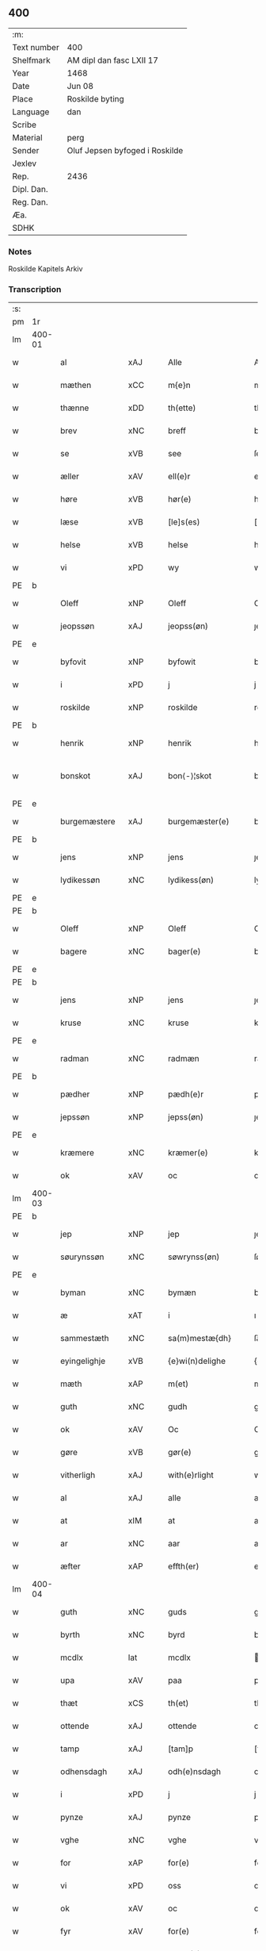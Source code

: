 ** 400
| :m:         |                                |
| Text number | 400                            |
| Shelfmark   | AM dipl dan fasc LXII 17       |
| Year        | 1468                           |
| Date        | Jun 08                         |
| Place       | Roskilde byting                |
| Language    | dan                            |
| Scribe      |                                |
| Material    | perg                           |
| Sender      | Oluf Jepsen byfoged i Roskilde |
| Jexlev      |                                |
| Rep.        | 2436                           |
| Dipl. Dan.  |                                |
| Reg. Dan.   |                                |
| Æa.         |                                |
| SDHK        |                                |

*** Notes
Roskilde Kapitels Arkiv

*** Transcription
| :s: |        |                |                |   |   |                      |                |   |   |   |   |     |   |   |    |               |
| pm  |     1r |                |                |   |   |                      |                |   |   |   |   |     |   |   |    |               |
| lm  | 400-01 |                |                |   |   |                      |                |   |   |   |   |     |   |   |    |               |
| w   |        | al             | xAJ            |   |   | Alle                 | Alle           |   |   |   |   | dan |   |   |    |        400-01 |
| w   |        | mæthen         | xCC            |   |   | m{e}n                | m{e}          |   |   |   |   | dan |   |   |    |        400-01 |
| w   |        | thænne         | xDD            |   |   | th(ette)             | thꝫͤ            |   |   |   |   | dan |   |   |    |        400-01 |
| w   |        | brev           | xNC            |   |   | breff                | breff          |   |   |   |   | dan |   |   |    |        400-01 |
| w   |        | se             | xVB            |   |   | see                  | ſee            |   |   |   |   | dan |   |   |    |        400-01 |
| w   |        | æller          | xAV            |   |   | ell(e)r              | ellꝛ̅           |   |   |   |   | dan |   |   |    |        400-01 |
| w   |        | høre           | xVB            |   |   | hør(e)               | hør           |   |   |   |   | dan |   |   |    |        400-01 |
| w   |        | læse           | xVB            |   |   | [le]s(es)            | [le]          |   |   |   |   | dan |   |   |    |        400-01 |
| w   |        | helse          | xVB            |   |   | helse                | helſe          |   |   |   |   | dan |   |   |    |        400-01 |
| w   |        | vi             | xPD            |   |   | wy                   | wy             |   |   |   |   | dan |   |   |    |        400-01 |
| PE  | b      |                |                |   |   |                      |              |   |   |   |   |     |   |   |   |               |
| w   |        | Oleff          | xNP            |   |   | Oleff                | Oleff          |   |   |   |   | dan |   |   |    |        400-01 |
| w   |        | jeopssøn       | xAJ            |   |   | jeopss(øn)           | ȷeopſ         |   |   |   |   | dan |   |   |    |        400-01 |
| PE  | e      |                |                |   |   |                      |              |   |   |   |   |     |   |   |   |               |
| w   |        | byfovit        | xNP            |   |   | byfowit              | byfowit        |   |   |   |   | dan |   |   |    |        400-01 |
| w   |        | i              | xPD            |   |   | j                    | j              |   |   |   |   | dan |   |   |    |        400-01 |
| w   |        | roskilde       | xNP            |   |   | roskilde             | roſkılde       |   |   |   |   | dan |   |   |    |        400-01 |
| PE  | b      |                |                |   |   |                      |              |   |   |   |   |     |   |   |   |               |
| w   |        | henrik         | xNP            |   |   | henrik               | henrık         |   |   |   |   | dan |   |   |    |        400-01 |
| w   |        | bonskot        | xAJ            |   |   | bon⟨-⟩¦skot          | bon⟨-⟩¦ſkot    |   |   |   |   | dan |   |   |    | 400-01-400-02 |
| PE  | e      |                |                |   |   |                      |              |   |   |   |   |     |   |   |   |               |
| w   |        | burgemæstere   | xAJ            |   |   | burgemæster(e)       | buꝛgemæſter   |   |   |   |   | dan |   |   |    |        400-02 |
| PE  | b      |                |                |   |   |                      |              |   |   |   |   |     |   |   |   |               |
| w   |        | jens           | xNP            |   |   | jens                 | ȷen           |   |   |   |   | dan |   |   |    |        400-02 |
| w   |        | lydikessøn     | xNC            |   |   | lydikess(øn)         | lydıkeſ       |   |   |   |   | dan |   |   |    |        400-02 |
| PE  | e      |                |                |   |   |                      |              |   |   |   |   |     |   |   |   |               |
| PE  | b      |                |                |   |   |                      |              |   |   |   |   |     |   |   |   |               |
| w   |        | Oleff          | xNP            |   |   | Oleff                | Oleff          |   |   |   |   | dan |   |   |    |        400-02 |
| w   |        | bagere         | xNC            |   |   | bager(e)             | bager         |   |   |   |   | dan |   |   |    |        400-02 |
| PE  | e      |                |                |   |   |                      |              |   |   |   |   |     |   |   |   |               |
| PE  | b      |                |                |   |   |                      |              |   |   |   |   |     |   |   |   |               |
| w   |        | jens           | xNP            |   |   | jens                 | ȷen           |   |   |   |   | dan |   |   |    |        400-02 |
| w   |        | kruse          | xNC            |   |   | kruse                | kruſe          |   |   |   |   | dan |   |   |    |        400-02 |
| PE  | e      |                |                |   |   |                      |              |   |   |   |   |     |   |   |   |               |
| w   |        | radman         | xNC            |   |   | radmæn               | radmæn         |   |   |   |   | dan |   |   |    |        400-02 |
| PE  | b      |                |                |   |   |                      |              |   |   |   |   |     |   |   |   |               |
| w   |        | pædher         | xNP            |   |   | pædh(e)r             | pædhꝛ̅          |   |   |   |   | dan |   |   |    |        400-02 |
| w   |        | jepssøn        | xNP            |   |   | jepss(øn)            | ȷepſ          |   |   |   |   | dan |   |   |    |        400-02 |
| PE  | e      |                |                |   |   |                      |              |   |   |   |   |     |   |   |   |               |
| w   |        | kræmere        | xNC            |   |   | kræmer(e)            | kræmer        |   |   |   |   | dan |   |   |    |        400-02 |
| w   |        | ok             | xAV            |   |   | oc                   | oc             |   |   |   |   | dan |   |   |    |        400-02 |
| lm  | 400-03 |                |                |   |   |                      |                |   |   |   |   |     |   |   |    |               |
| PE  | b      |                |                |   |   |                      |              |   |   |   |   |     |   |   |   |               |
| w   |        | jep            | xNP            |   |   | jep                  | ȷep            |   |   |   |   | dan |   |   |    |        400-03 |
| w   |        | søurynssøn     | xNC            |   |   | søwrynss(øn)         | ſøwrynſ       |   |   |   |   | dan |   |   |    |        400-03 |
| PE  | e      |                |                |   |   |                      |              |   |   |   |   |     |   |   |   |               |
| w   |        | byman          | xNC            |   |   | bymæn                | bymæ          |   |   |   |   | dan |   |   |    |        400-03 |
| w   |        | æ              | xAT            |   |   | i                    | ı              |   |   |   |   | dan |   |   |    |        400-03 |
| w   |        | sammestæth     | xNC            |   |   | sa(m)mestæ{dh}       | ſa̅meſtæ{dh}    |   |   |   |   | dan |   |   |    |        400-03 |
| w   |        | eyingelighje   | xVB            |   |   | {e}wi(n)delighe      | {e}wı̅delıghe   |   |   |   |   | dan |   |   |    |        400-03 |
| w   |        | mæth           | xAP            |   |   | m(et)                | mꝫ             |   |   |   |   | dan |   |   |    |        400-03 |
| w   |        | guth           | xNC            |   |   | gudh                 | gudh           |   |   |   |   | dan |   |   |    |        400-03 |
| w   |        | ok             | xAV            |   |   | Oc                   | Oc             |   |   |   |   | dan |   |   |    |        400-03 |
| w   |        | gøre           | xVB            |   |   | gør(e)               | gør           |   |   |   |   | dan |   |   |    |        400-03 |
| w   |        | vitherligh     | xAJ            |   |   | with(e)rlight        | wıthꝛlıght    |   |   |   |   | dan |   |   |    |        400-03 |
| w   |        | al             | xAJ            |   |   | alle                 | alle           |   |   |   |   | dan |   |   |    |        400-03 |
| w   |        | at             | xIM            |   |   | at                   | at             |   |   |   |   | dan |   |   |    |        400-03 |
| w   |        | ar             | xNC            |   |   | aar                  | aar            |   |   |   |   | dan |   |   |    |        400-03 |
| w   |        | æfter          | xAP            |   |   | effth(er)            | effth         |   |   |   |   | dan |   |   |    |        400-03 |
| lm  | 400-04 |                |                |   |   |                      |                |   |   |   |   |     |   |   |    |               |
| w   |        | guth           | xNC            |   |   | guds                 | gud           |   |   |   |   | dan |   |   |    |        400-04 |
| w   |        | byrth          | xNC            |   |   | byrd                 | byꝛd           |   |   |   |   | dan |   |   |    |        400-04 |
| w   |        | mcdlx          | lat            |   |   | mcdlx                | cdlx          |   |   |   |   | dan |   |   |    |        400-04 |
| w   |        | upa            | xAV            |   |   | paa                  | paa            |   |   |   |   | dan |   |   |    |        400-04 |
| w   |        | thæt           | xCS            |   |   | th(et)               | thꝫ            |   |   |   |   | dan |   |   |    |        400-04 |
| w   |        | ottende        | xAJ            |   |   | ottende              | ottende        |   |   |   |   | dan |   |   |    |        400-04 |
| w   |        | tamp           | xAJ            |   |   | [tam]p               | [tam]p         |   |   |   |   | dan |   |   |    |        400-04 |
| w   |        | odhensdagh     | xAJ            |   |   | odh(e)nsdagh         | odhn̅ſdagh      |   |   |   |   | dan |   |   |    |        400-04 |
| w   |        | i              | xPD            |   |   | j                    | j              |   |   |   |   | dan |   |   |    |        400-04 |
| w   |        | pynze          | xAJ            |   |   | pynze                | pẏnze          |   |   |   |   | dan |   |   |    |        400-04 |
| w   |        | vghe           | xNC            |   |   | vghe                 | vghe           |   |   |   |   | dan |   |   |    |        400-04 |
| w   |        | for            | xAP            |   |   | for(e)               | for           |   |   |   |   | dan |   |   |    |        400-04 |
| w   |        | vi             | xPD            |   |   | oss                  | oſſ            |   |   |   |   | dan |   |   |    |        400-04 |
| w   |        | ok             | xAV            |   |   | oc                   | oc             |   |   |   |   | dan |   |   |    |        400-04 |
| w   |        | fyr            | xAV            |   |   | for(e)               | for           |   |   |   |   | dan |   |   |    |        400-04 |
| w   |        | andhre         | xNC            |   |   | andhr(e)             | andhr         |   |   |   |   | dan |   |   |    |        400-04 |
| lm  | 400-05 |                |                |   |   |                      |                |   |   |   |   |     |   |   |    |               |
| w   |        | flere          | xAJ            |   |   | fler(e)              | fler          |   |   |   |   | dan |   |   |    |        400-05 |
| w   |        | gothe          | xNC            |   |   | gode                 | gode           |   |   |   |   | dan |   |   |    |        400-05 |
| w   |        | mæthen         | xCC            |   |   | mæn                  | mæ            |   |   |   |   | dan |   |   |    |        400-05 |
| w   |        | upa            | xAV            |   |   | paa                  | paa            |   |   |   |   | dan |   |   |    |        400-05 |
| w   |        | varthe         | xVB            |   |   | wort                 | woꝛt           |   |   |   |   | dan |   |   |    |        400-05 |
| w   |        | bytyng         | xAJ            |   |   | bytyng               | bytyng         |   |   |   |   | dan |   |   |    |        400-05 |
| w   |        | i              | xPD            |   |   | i                    | i              |   |   |   |   | dan |   |   |    |        400-05 |
| w   |        | Roskilde       | xNP            |   |   | Rosk(ilde)           | Roſkꝭ          |   |   |   |   | dan |   |   |    |        400-05 |
| w   |        | skickit        | xNC            |   |   | skickit              | ſkıckıt        |   |   |   |   | dan |   |   |    |        400-05 |
| w   |        | være           | xVB            |   |   | wor                  | wor            |   |   |   |   | dan |   |   |    |        400-05 |
| w   |        | hedherlik      | xAJ            |   |   | hedh(er)ligh         | hedhlıgh      |   |   |   |   | dan |   |   |    |        400-05 |
| w   |        | man            | xPD            |   |   | ma(n)                | ma̅             |   |   |   |   | dan |   |   |    |        400-05 |
| w   |        | hærre          | xNC            |   |   | h(er)                | h̅              |   |   |   |   | dan |   |   |    |        400-05 |
| PE  | b      |                |                |   |   |                      |              |   |   |   |   |     |   |   |   |               |
| w   |        | pawel          | xNP            |   |   | pawel                | pawel          |   |   |   |   | dan |   |   |    |        400-05 |
| w   |        | laurenssøn     | xNC            |   |   | laure(n)ss(øn)       | laure̅ſ        |   |   |   |   | dan |   |   |    |        400-05 |
| PE  | e      |                |                |   |   |                      |              |   |   |   |   |     |   |   |   |               |
| lm  | 400-06 |                |                |   |   |                      |                |   |   |   |   |     |   |   |    |               |
| w   |        | perpetuus      | xNC            |   |   | p(er)petu(us)        | ̲etu          |   |   |   |   | lat |   |   |    |        400-06 |
| w   |        | uicarius       | xAJ            |   |   | uicari(us)           | uicari        |   |   |   |   | lat |   |   |    |        400-06 |
| w   |        | i              | xPD            |   |   | i                    | ı              |   |   |   |   | dan |   |   |    |        400-06 |
| w   |        | Roskilde       | xNP            |   |   | Rosk(ilde)           | Roſkꝭ          |   |   |   |   | dan |   |   |    |        400-06 |
| w   |        | hvilik         | xPD            |   |   | hwilke(n)            | hwılke̅         |   |   |   |   | dan |   |   |    |        400-06 |
| w   |        | sum            | xRP            |   |   | so(m)                | ſo̅             |   |   |   |   | dan |   |   |    |        400-06 |
| w   |        | sta            | xVB            |   |   | stodh                | ſtodh          |   |   |   |   | dan |   |   |    |        400-06 |
| w   |        | innen          | xAP            |   |   | i(n)ne(n)            | ı̅ne̅            |   |   |   |   | dan |   |   |    |        400-06 |
| w   |        | fjure          | xNA            |   |   | fir(e)               | fır           |   |   |   |   | dan |   |   |    |        400-06 |
| w   |        | tingstokke     | xNC            |   |   | tingstocke           | tingſtocke     |   |   |   |   | dan |   |   |    |        400-06 |
| w   |        | ok             | xAV            |   |   | oc                   | oc             |   |   |   |   | dan |   |   |    |        400-06 |
| w   |        | skøte          | xVB            |   |   | skøtte               | ſkøtte         |   |   |   |   | dan |   |   |    |        400-06 |
| w   |        | ok             | xAV            |   |   | oc                   | oc             |   |   |   |   | dan |   |   |    |        400-06 |
| w   |        | affhænde       | xAJ            |   |   | affhænde             | affhænde       |   |   |   |   | dan |   |   |    |        400-06 |
| w   |        | æn             | xAV            |   |   | en                   | e             |   |   |   |   | dan |   |   |    |        400-06 |
| lm  | 400-07 |                |                |   |   |                      |                |   |   |   |   |     |   |   |    |               |
| w   |        | sin            | xDP            |   |   | syn                  | ſy            |   |   |   |   | dan |   |   |    |        400-07 |
| w   |        | garth          | xNC            |   |   | gardh                | gaꝛdh          |   |   |   |   | dan |   |   |    |        400-07 |
| w   |        | mæth           | xAP            |   |   | m(et)                | mꝫ             |   |   |   |   | dan |   |   |    |        400-07 |
| w   |        | hus            | xNC            |   |   | hwss                 | hwſſ           |   |   |   |   | dan |   |   |    |        400-07 |
| w   |        | ok             | xAV            |   |   | oc                   | oc             |   |   |   |   | dan |   |   |    |        400-07 |
| w   |        | jorth          | xNC            |   |   | iordh                | ıoꝛdh          |   |   |   |   | dan |   |   |    |        400-07 |
| w   |        | sum            | xRP            |   |   | so(m)                | ſo̅             |   |   |   |   | dan |   |   |    |        400-07 |
| w   |        | han            | xPD            |   |   | ha(n)                | ha̅             |   |   |   |   | dan |   |   |    |        400-07 |
| w   |        | nu             | xAV            |   |   | nw                   | nw             |   |   |   |   | dan |   |   |    |        400-07 |
| w   |        | nyagh          | xAJ            |   |   | nylighe              | nylıghe        |   |   |   |   | dan |   |   |    |        400-07 |
| w   |        | opbyghd        | xNC            |   |   | opbyghd              | opbyghd        |   |   |   |   | dan |   |   |    |        400-07 |
| w   |        | have           | xVB            |   |   | haffu(er)            | haffu         |   |   |   |   | dan |   |   |    |        400-07 |
| w   |        | væssten        | xAJ            |   |   | wæsste(n)            | wæsſte̅         |   |   |   |   | dan |   |   |    |        400-07 |
| w   |        | for            | xAP            |   |   | for(e)               | for           |   |   |   |   | dan |   |   |    |        400-07 |
| w   |        | sankte         | xAJ            |   |   | s(anc)ti             | ſtı̅            |   |   |   |   | lat |   |   |    |        400-07 |
| w   |        | lucij          | xAJ            |   |   | lucij                | lucij          |   |   |   |   | lat |   |   |    |        400-07 |
| w   |        | kirkegarth     | xNC            |   |   | kirke⟨-⟩¦gardh       | kırke⟨-⟩¦gaꝛdh |   |   |   |   | dan |   |   |    | 400-07-400-08 |
| w   |        | i              | xPD            |   |   | j                    | j              |   |   |   |   | dan |   |   |    |        400-08 |
| w   |        | Roskilde       | xNP            |   |   | Rosk(ilde)           | Roſkꝭ          |   |   |   |   | dan |   |   |    |        400-08 |
| w   |        | ligje          | xVB            |   |   | ligge(n){d(e)}       | lıgge̅{}       |   |   |   |   | dan |   |   |    |        400-08 |
| w   |        | mæth           | xAP            |   |   | m(et)                | mꝫ             |   |   |   |   | dan |   |   |    |        400-08 |
| w   |        | ald            | xNC            |   |   | ald                  | ald            |   |   |   |   | dan |   |   |    |        400-08 |
| w   |        | syn            | xAJ            |   |   | syn                  | ſyn            |   |   |   |   | dan |   |   |    |        400-08 |
| w   |        | tilhørelsse    | xNC            |   |   | tilhørelsse          | tilhørele     |   |   |   |   | dan |   |   |    |        400-08 |
| w   |        | længe          | xAV            |   |   | længe                | længe          |   |   |   |   | dan |   |   |    |        400-08 |
| w   |        | ok             | xAV            |   |   | oc                   | oc             |   |   |   |   | dan |   |   |    |        400-08 |
| w   |        | breth          | xAJ            |   |   | bredhe               | bredhe         |   |   |   |   | dan |   |   |    |        400-08 |
| w   |        | ænge           | xPD            |   |   | {en}gte              | {en}gte        |   |   |   |   | dan |   |   |    |        400-08 |
| w   |        | vndhentaghet   | xNC            |   |   | vndh(en)tagh(et)     | vndhtaghꝫ     |   |   |   |   | dan |   |   |    |        400-08 |
| w   |        | sum            | xRP            |   |   | som                  | ſom            |   |   |   |   | dan |   |   |    |        400-08 |
| lm  | 400-09 |                |                |   |   |                      |                |   |   |   |   |     |   |   |    |               |
| w   |        | breffuen       | xAJ            |   |   | breffuen             | breffue       |   |   |   |   | dan |   |   |    |        400-09 |
| w   |        | innehalde      | xVB            |   |   | i(n)neholde          | ı̅neholde       |   |   |   |   | dan |   |   |    |        400-09 |
| w   |        | therpa         | xAP            |   |   | th(e)r paa           | thꝛ̅ paa        |   |   |   |   | dan |   |   |    |        400-09 |
| w   |        | gøre           | xVB            |   |   | giorde               | gioꝛde         |   |   |   |   | dan |   |   |    |        400-09 |
| w   |        | være           | xVB            |   |   | ær(e)                | ær            |   |   |   |   | dan |   |   |    |        400-09 |
| w   |        | fran           | xAP            |   |   | fran                 | fra           |   |   |   |   | dan |   |   |    |        400-09 |
| w   |        | sæghje         | xVB            |   |   | sigh                 | ſigh           |   |   |   |   | dan |   |   |    |        400-09 |
| w   |        | ok             | xAV            |   |   | oc                   | oc             |   |   |   |   | dan |   |   |    |        400-09 |
| w   |        | sin            | xDP            |   |   | syne                 | ſyne           |   |   |   |   | dan |   |   |    |        400-09 |
| w   |        | arving         | xNC            |   |   | arffui(n)ge          | aꝛffui̅ge       |   |   |   |   | dan |   |   |    |        400-09 |
| w   |        | ok             | xAV            |   |   | oc                   | oc             |   |   |   |   | dan |   |   |    |        400-09 |
| w   |        | intil          | xAJ            |   |   | in till              | i till        |   |   |   |   | dan |   |   |    |        400-09 |
| w   |        | sankte         | xAJ            |   |   | s(anc)ti             | ſtı̅            |   |   |   |   | lat |   |   |    |        400-09 |
| w   |        | michels        | xNP            |   |   | michels              | michel        |   |   |   |   | dan |   |   |    |        400-09 |
| lm  | 400-10 |                |                |   |   |                      |                |   |   |   |   |     |   |   |    |               |
| w   |        | altere         | xNC            |   |   | alter(e)             | alter         |   |   |   |   | dan |   |   |    |        400-10 |
| w   |        | uti            | xAV            |   |   | vdi                  | vdi            |   |   |   |   | dan |   |   |    |        400-10 |
| w   |        | fornævnd       | xAJ            |   |   | for(nefnde)          | foꝛᷠͤ            |   |   |   |   | dan |   |   |    |        400-10 |
| w   |        | sankte         | xAJ            |   |   | s(anc)ti             | ﬅı̅             |   |   |   |   | lat |   |   |    |        400-10 |
| w   |        | lucij          | xNC            |   |   | luc[ij]              | luc[ij]        |   |   |   |   | lat |   |   |    |        400-10 |
| w   |        | kirkje         | xNC            |   |   | kirke                | kirke          |   |   |   |   | dan |   |   |    |        400-10 |
| w   |        | mæth           | xAP            |   |   | m(et)                | mꝫ             |   |   |   |   | dan |   |   |    |        400-10 |
| w   |        | ald            | xNC            |   |   | ald                  | ald            |   |   |   |   | dan |   |   |    |        400-10 |
| w   |        | thæn           | xAT            |   |   | th(e)n               | thn̅            |   |   |   |   | dan |   |   |    |        400-10 |
| w   |        | rættghe        | xVB            |   |   | rættighedh           | rættıghedh     |   |   |   |   | dan |   |   |    |        400-10 |
| w   |        | ok             | xAV            |   |   | oc                   | oc             |   |   |   |   | dan |   |   |    |        400-10 |
| w   |        | eyendom        | xAJ            |   |   | eyendom              | eyendo        |   |   |   |   | dan |   |   |    |        400-10 |
| w   |        | sum            | xRP            |   |   | so(m)                | ſo̅             |   |   |   |   | dan |   |   |    |        400-10 |
| w   |        | han            | xPD            |   |   | ha(n)                | ha̅             |   |   |   |   | dan |   |   |    |        400-10 |
| w   |        | therpa         | xAP            |   |   | th(e)r paa           | thꝛ̅ paa        |   |   |   |   | dan |   |   |    |        400-10 |
| lm  | 400-11 |                |                |   |   |                      |                |   |   |   |   |     |   |   |    |               |
| w   |        | have           | xVB            |   |   | haffu(er)            | haffu         |   |   |   |   | dan |   |   |    |        400-11 |
| w   |        | til            | xAP            |   |   | till                 | till           |   |   |   |   | dan |   |   |    |        400-11 |
| w   |        | euyndelighe    | xNC            |   |   | ewyndeligh           | ewyndelıgh     |   |   |   |   | dan |   |   |    |        400-11 |
| w   |        | eghe           | xNC            |   |   | eye                  | eye            |   |   |   |   | dan |   |   |    |        400-11 |
| w   |        | mæth           | xAP            |   |   | m(et)                | mꝫ             |   |   |   |   | dan |   |   |    |        400-11 |
| w   |        | svadan         | xAV            |   |   | swa dant             | ſwa dant       |   |   |   |   | dan |   |   |    |        400-11 |
| w   |        | skjalgh        | xAJ            |   |   | skæll                | ſkæll          |   |   |   |   | dan |   |   |    |        400-11 |
| w   |        | ok             | xAV            |   |   | oc                   | oc             |   |   |   |   | dan |   |   |    |        400-11 |
| w   |        | vilkor         | xNC            |   |   | wilkor               | wilkor         |   |   |   |   | dan |   |   |    |        400-11 |
| w   |        | at             | xIM            |   |   | at                   | at             |   |   |   |   | dan |   |   |    |        400-11 |
| w   |        | al             | xAJ            |   |   | alle                 | alle           |   |   |   |   | dan |   |   |    |        400-11 |
| w   |        | hans           | xNP            |   |   | ha(n)s               | ha̅            |   |   |   |   | dan |   |   |    |        400-11 |
| w   |        | efftherkommere | xNC            |   |   | effth(er)ko(m)me(re) | effthko̅me    |   |   |   |   | dan |   |   |    |        400-11 |
| w   |        | sum            | xPD            |   |   | so(m)                | ſo̅             |   |   |   |   | dan |   |   |    |        400-11 |
| w   |        | eghere         | xNC            |   |   | eyeræ                | eyeræ          |   |   |   |   | dan |   |   |    |        400-11 |
| lm  | 400-12 |                |                |   |   |                      |                |   |   |   |   |     |   |   |    |               |
| w   |        | være           | xVB            |   |   | ær(e)                | ær            |   |   |   |   | dan |   |   |    |        400-12 |
| w   |        | til            | xAP            |   |   | till                 | till           |   |   |   |   | dan |   |   |    |        400-12 |
| w   |        | fornævnd       | xAJ            |   |   | for(nefnde)          | foꝛᷠͤ            |   |   |   |   | dan |   |   |    |        400-12 |
| p   |        | .              | XX             |   |   | .                    | .              |   |   |   |   | dan |   |   |    |        400-12 |
| w   |        | sankte         | xAJ            |   |   | s(an)c(t)i           | ſci̅            |   |   |   |   | lat |   |   |    |        400-12 |
| w   |        | michels        | xNP            |   |   | michels              | michel        |   |   |   |   | dan |   |   |    |        400-12 |
| w   |        | altere         | xNC            |   |   | alter(e)             | alter         |   |   |   |   | dan |   |   |    |        400-12 |
| w   |        | ok             | xAV            |   |   | oc                   | oc             |   |   |   |   | dan |   |   |    |        400-12 |
| w   |        | forstondere    | xVB            |   |   | forsto(n)der(e)      | foꝛſto̅der     |   |   |   |   | dan |   |   |    |        400-12 |
| w   |        | skule          | xVB            |   |   | skule                | ſkule          |   |   |   |   | dan |   |   |    |        400-12 |
| w   |        | halde          | xVB            |   |   | holde                | holde          |   |   |   |   | dan |   |   |    |        400-12 |
| w   |        | æn             | xAV            |   |   | en                   | e             |   |   |   |   | dan |   |   |    |        400-12 |
| w   |        | mæsse          | xNC            |   |   | mæsse                | mæſſe          |   |   |   |   | dan |   |   |    |        400-12 |
| w   |        | hvær           | xPD            |   |   | hwær                 | hwær           |   |   |   |   | dan |   |   |    |        400-12 |
| w   |        | fredagh        | xNC            |   |   | fredagh              | fredagh        |   |   |   |   | dan |   |   |    |        400-12 |
| w   |        | um             | xAP            |   |   | om                   | o             |   |   |   |   | dan |   |   |    |        400-12 |
| lm  | 400-13 |                |                |   |   |                      |                |   |   |   |   |     |   |   |    |               |
| w   |        | aarit          | xNC            |   |   | aarit                | aarit          |   |   |   |   | dan |   |   |    |        400-13 |
| w   |        | for            | xAP            |   |   | for(e)               | for           |   |   |   |   | dan |   |   |    |        400-13 |
| w   |        | høghboren      | xAJ            |   |   | høghboren            | høghbore      |   |   |   |   | dan |   |   |    |        400-13 |
| w   |        | hærre          | xNC            |   |   | h(er)r(is)           | h̅rꝭ            |   |   |   |   | dan |   |   |    |        400-13 |
| w   |        | ok             | xAV            |   |   | oc                   | oc             |   |   |   |   | dan |   |   |    |        400-13 |
| w   |        | førstis        | xAJ            |   |   | først(is)            | føꝛſtꝭ         |   |   |   |   | dan |   |   |    |        400-13 |
| w   |        | kunung         | xNC            |   |   | ko(n)ni(n)g          | ko̅ni̅g          |   |   |   |   | dan |   |   |    |        400-13 |
| w   |        | Cristierns     | xNC            |   |   | Cristierns           | Crıſtieꝛn     |   |   |   |   | dan |   |   |    |        400-13 |
| w   |        | sjal           | xNC            |   |   | siæls                | ſiæl          |   |   |   |   | dan |   |   |    |        400-13 |
| w   |        | bestondelsse   | xNC            |   |   | besto(n)delsse       | beﬅo̅delſſe     |   |   |   |   | dan |   |   |    |        400-13 |
| w   |        | ok             | xAV            |   |   | oc                   | oc             |   |   |   |   | dan |   |   |    |        400-13 |
| w   |        | al             | xAJ            |   |   | alle                 | alle           |   |   |   |   | dan |   |   |    |        400-13 |
| w   |        | han            | xPD            |   |   | ha(n)s               | ha̅            |   |   |   |   | dan |   |   |    |        400-13 |
| lm  | 400-14 |                |                |   |   |                      |                |   |   |   |   |     |   |   |    |               |
| w   |        | efftherkommere | xNC            |   |   | effth(er)ko(m)me(re) | effthko̅me    |   |   |   |   | dan |   |   |    |        400-14 |
| w   |        | kunung¦kunning | xNC            |   |   | ko(n)ni(n)ge         | ko̅nı̅ge         |   |   |   |   | dan |   |   |    |        400-14 |
| w   |        | i              | xPD            |   |   | j                    | j              |   |   |   |   | dan |   |   |    |        400-14 |
| w   |        | Danmark        | xNP            |   |   | Da(n)mark            | Da̅maꝛk         |   |   |   |   | dan |   |   |    |        400-14 |
| p   |        | .              | XX             |   |   | .                    | .              |   |   |   |   | dan |   |   |    |        400-14 |
| w   |        | værthighhet    | xNC            |   |   | w(er)dugh            | wdugh         |   |   |   |   | dan |   |   |    |        400-14 |
| w   |        | father         | xNC            |   |   | fadh(er)s            | fadh         |   |   |   |   | dan |   |   |    |        400-14 |
| w   |        | mæth           | xAP            |   |   | m(et)                | mꝫ             |   |   |   |   | dan |   |   |    |        400-14 |
| w   |        | guth           | xNC            |   |   | gudh                 | gudh           |   |   |   |   | dan |   |   |    |        400-14 |
| w   |        | hærre          | xNC            |   |   | h(er)                | h̅              |   |   |   |   | dan |   |   |    |        400-14 |
| PE  | b      |                |                |   |   |                      |              |   |   |   |   |     |   |   |   |               |
| w   |        | Oleff          | xNP            |   |   | Oleff                | Oleff          |   |   |   |   | dan |   |   |    |        400-14 |
| w   |        | martenssøn     | xNP            |   |   | martenss(øn)         | maꝛtenſ       |   |   |   |   | dan |   |   |    |        400-14 |
| PE  | e      |                |                |   |   |                      |              |   |   |   |   |     |   |   |   |               |
| w   |        | biskop         | xNC            |   |   | Biscop               | Bıſcop         |   |   |   |   | dan |   |   |    |        400-14 |
| w   |        | i              | xPD            |   |   | j                    | j              |   |   |   |   | dan |   |   |    |        400-14 |
| w   |        | Roskilde       | xNP            |   |   | Rosk(ilde)           | Roſkꝭ          |   |   |   |   | dan |   |   |    |        400-14 |
| lm  | 400-15 |                |                |   |   |                      |                |   |   |   |   |     |   |   |    |               |
| w   |        | fornævnd       | xAJ            |   |   | for(nefnde)          | foꝛᷠͤ            |   |   |   |   | dan |   |   |    |        400-15 |
| w   |        | hærre          | xNC            |   |   | h(er)                | h̅              |   |   |   |   | dan |   |   |    |        400-15 |
| PE  | b      |                |                |   |   |                      |              |   |   |   |   |     |   |   |   |               |
| w   |        | pawels         | xNP            |   |   | pawels               | pawel         |   |   |   |   | dan |   |   |    |        400-15 |
| PE  | e      |                |                |   |   |                      |              |   |   |   |   |     |   |   |   |               |
| w   |        | ok             | xAV            |   |   | Oc                   | Oc             |   |   |   |   | dan |   |   |    |        400-15 |
| w   |        | al             | xAJ            |   |   | alle                 | alle           |   |   |   |   | dan |   |   |    |        400-15 |
| w   |        | cristne        | xAJ            |   |   | c(ri)stne            | cſtne         |   |   |   |   | dan |   |   |    |        400-15 |
| w   |        | siæle          | xNC            |   |   | siæle                | ſıæle          |   |   |   |   | dan |   |   |    |        400-15 |
| w   |        | nyt            | xNC            |   |   | nytte                | nytte          |   |   |   |   | dan |   |   |    |        400-15 |
| w   |        | ok             | xAV            |   |   | oc                   | oc             |   |   |   |   | dan |   |   |    |        400-15 |
| w   |        | salghe         | xVB            |   |   | salighedh            | ſalighedh      |   |   |   |   | dan |   |   |    |        400-15 |
| w   |        | ok             | xAV            |   |   | Oc                   | Oc             |   |   |   |   | dan |   |   |    |        400-15 |
| w   |        | være           | xVB            |   |   | wor                  | wor            |   |   |   |   | dan |   |   |    |        400-15 |
| w   |        | thænne         | xDD            |   |   | the(n)ne             | the̅ne          |   |   |   |   | dan |   |   |    |        400-15 |
| w   |        | skjute         | xVB            |   |   | skøde                | ſkøde          |   |   |   |   | dan |   |   |    |        400-15 |
| w   |        | stadfæst       | xNC            |   |   | stadfæst             | ſtadfæſt       |   |   |   |   | dan |   |   |    |        400-15 |
| lm  | 400-16 |                |                |   |   |                      |                |   |   |   |   |     |   |   |    |               |
| w   |        | mæle           | xVB            |   |   | mælt                 | mælt           |   |   |   |   | dan |   |   |    |        400-16 |
| w   |        | af             | xAP            |   |   | aff                  | aff            |   |   |   |   | dan |   |   |    |        400-16 |
| w   |        | konningis      | xNC            |   |   | ko(n)ni(n)g(is)      | ko̅ni̅gꝭ         |   |   |   |   | dan |   |   |    |        400-16 |
| w   |        | foghet         | xNC            |   |   | fogh[(et)]           | fogh[ꝫ]        |   |   |   |   | dan |   |   |    |        400-16 |
| w   |        | upa            | xAV            |   |   | paa                  | paa            |   |   |   |   | dan |   |   |    |        400-16 |
| w   |        | fornævnd       | xAJ            |   |   | for(nefnde)          | foꝛᷠͤ            |   |   |   |   | dan |   |   |    |        400-16 |
| w   |        | thing          | xNC            |   |   | ting                 | ting           |   |   |   |   | dan |   |   |    |        400-16 |
| w   |        | ok             | xAV            |   |   | oc                   | oc             |   |   |   |   | dan |   |   |    |        400-16 |
| w   |        | af             | xAP            |   |   | aff                  | aff            |   |   |   |   | dan |   |   |    |        400-16 |
| w   |        | flere          | xAJ            |   |   | fler(e)              | fler          |   |   |   |   | dan |   |   |    |        400-16 |
| w   |        | gothe          | xNC            |   |   | gode                 | gode           |   |   |   |   | dan |   |   |    |        400-16 |
| w   |        | mæthen         | xCC            |   |   | mæn                  | mæ            |   |   |   |   | dan |   |   |    |        400-16 |
| w   |        | upa            | xAV            |   |   | paa                  | paa            |   |   |   |   | dan |   |   |    |        400-16 |
| w   |        | al             | xAJ            |   |   | alle                 | alle           |   |   |   |   | dan |   |   |    |        400-16 |
| w   |        | tingbænke      | xNC            |   |   | tingbænke            | tingbænke      |   |   |   |   | dan |   |   |    |        400-16 |
| lm  | 400-17 |                |                |   |   |                      |                |   |   |   |   |     |   |   |    |               |
| w   |        | at             | xIM            |   |   | At                   | At             |   |   |   |   | dan |   |   |    |        400-17 |
| w   |        | sva            | xAV            |   |   | swa                  | ſwa            |   |   |   |   | dan |   |   |    |        400-17 |
| w   |        | ære            | xNC            |   |   | ær                   | ær             |   |   |   |   | dan |   |   |    |        400-17 |
| w   |        | gangit         | xAJ            |   |   | gangit               | gangit         |   |   |   |   | dan |   |   |    |        400-17 |
| w   |        | ok             | xAV            |   |   | oc                   | oc             |   |   |   |   | dan |   |   |    |        400-17 |
| w   |        | farit          | xAJ            |   |   | farit                | faꝛit          |   |   |   |   | dan |   |   |    |        400-17 |
| w   |        | sum            | xRP            |   |   | so(m)                | ſo̅             |   |   |   |   | dan |   |   |    |        400-17 |
| w   |        | nu             | xAV            |   |   | nw                   | nw             |   |   |   |   | dan |   |   |    |        400-17 |
| w   |        | fare           | xVB            |   |   | for(e)               | for           |   |   |   |   | dan |   |   |    |        400-17 |
| w   |        | skrive         | xVB            |   |   | sc(re)ffuit          | ſcffuit       |   |   |   |   | dan |   |   |    |        400-17 |
| w   |        | sta            | xVB            |   |   | staar                | ſtaar          |   |   |   |   | dan |   |   |    |        400-17 |
| w   |        | thæt           | xCS            |   |   | th(et)               | thꝫ            |   |   |   |   | dan |   |   |    |        400-17 |
| w   |        | høre           | xVB            |   |   | hørde                | høꝛde          |   |   |   |   | dan |   |   |    |        400-17 |
| w   |        | vi             | xPD            |   |   | wy                   | wy             |   |   |   |   | dan |   |   |    |        400-17 |
| w   |        | ok             | xAV            |   |   | oc                   | oc             |   |   |   |   | dan |   |   |    |        400-17 |
| w   |        | sove¦se        | xVB            |   |   | sowe                 | ſowe           |   |   |   |   | dan |   |   |    |        400-17 |
| w   |        | ok             | xAV            |   |   | oc                   | oc             |   |   |   |   | dan |   |   |    |        400-17 |
| w   |        | thæn           | xAT            |   |   | th(et)               | thꝫ            |   |   |   |   | dan |   |   |    |        400-17 |
| w   |        | vitne          | xVB            |   |   | witne                | witne          |   |   |   |   | dan |   |   |    |        400-17 |
| lm  | 400-18 |                |                |   |   |                      |                |   |   |   |   |     |   |   |    |               |
| w   |        | vi             | xPD            |   |   | wy                   | wy             |   |   |   |   | dan |   |   |    |        400-18 |
| w   |        | mæth           | xAP            |   |   | m(et)                | mꝫ             |   |   |   |   | dan |   |   |    |        400-18 |
| w   |        | thænne         | xDD            |   |   | th(ette)             | thꝫͤ            |   |   |   |   | dan |   |   |    |        400-18 |
| w   |        | varthe         | xVB            |   |   | wort                 | woꝛt           |   |   |   |   | dan |   |   |    |        400-18 |
| w   |        | open           | xAJ            |   |   | opne                 | opne           |   |   |   |   | dan |   |   |    |        400-18 |
| w   |        | brev           | xNC            |   |   | br(e)ff              | br̅ff           |   |   |   |   | dan |   |   |    |        400-18 |
| w   |        | ok             | xAV            |   |   | oc                   | oc             |   |   |   |   | dan |   |   |    |        400-18 |
| w   |        | mæth           | xAP            |   |   | m(et)                | mꝫ             |   |   |   |   | dan |   |   |    |        400-18 |
| w   |        | var            | xDP            |   |   | wor(e)               | wor           |   |   |   |   | dan |   |   |    |        400-18 |
| w   |        | insighle       | xNC            |   |   | incigle              | incigle        |   |   |   |   | dan |   |   |    |        400-18 |
| w   |        | fore           | lat            |   |   | for(e)               | for           |   |   |   |   | dan |   |   |    |        400-18 |
| w   |        | hængde         | lat            |   |   | hængde               | hængde         |   |   |   |   | dan |   |   |    |        400-18 |
| w   |        | datum          | xNC            |   |   | Datu(m)              | Datu̅           |   |   |   |   | lat |   |   |    |        400-18 |
| w   |        | anno           | lat            |   |   | a(n)no               | a̅no            |   |   |   |   | lat |   |   |    |        400-18 |
| w   |        | die            | lat            |   |   | die                  | die            |   |   |   |   | lat |   |   |    |        400-18 |
| w   |        | &              | XX             |   |   | &                    | &              |   |   |   |   | lat |   |   |    |        400-18 |
| w   |        | Loco           | xNC            |   |   | Loco                 | Loco           |   |   |   |   | lat |   |   |    |        400-18 |
| w   |        | ut             | xAV            |   |   | ut                   | ut             |   |   |   |   | lat |   |   | =  |        400-18 |
| w   |        | supra          | xAV            |   |   | supra                | ſupra          |   |   |   |   | lat |   |   | == |        400-18 |
| :e: |        |                |                |   |   |                      |                |   |   |   |   |     |   |   |    |               |


